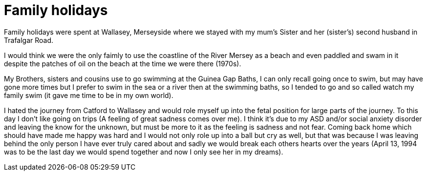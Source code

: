 = Family holidays

Family holidays were spent at Wallasey, Merseyside where we stayed with my mum's Sister and her (sister's) second husband in Trafalgar Road.

I would think we were the only faimly to use the coastline of the River Mersey as a beach and even paddled and swam in it despite the patches of oil on the beach at the time we were there (1970s).

My Brothers, sisters and cousins use to go swimming at the Guinea Gap Baths, I can only recall going once to swim, but may have gone more times but I prefer to swim in the sea or a river then at the swimming baths, so I tended to go and so called watch my family swim (it gave me time to be in my own world).

I hated the journey from Catford to Wallasey and would role myself up into the fetal position for large parts of the journey. To this day I don't like going on trips (A feeling of great sadness comes over me). I think it's due to my ASD and/or social anxiety disorder and leaving the know for the unknown, but must be more to it as the feeling is sadness and not fear. Coming back home which should have made me happy was hard and I would not only role up into a ball but cry as well, but that was because I was leaving behind the only person I have ever truly cared about and sadly we would break each others hearts over the years (April 13, 1994 was to be the last day we would spend together and now I only see her in my dreams).